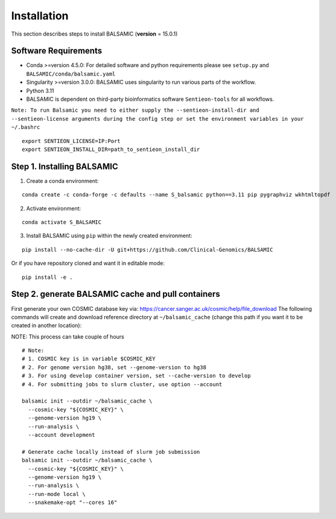============
Installation
============

This section describes steps to install BALSAMIC (**version** = 15.0.1)



Software Requirements
~~~~~~~~~~~~~~~~~~~~~

- Conda >=version 4.5.0: For detailed software and python requirements please see ``setup.py`` and ``BALSAMIC/conda/balsamic.yaml``
- Singularity >=version 3.0.0: BALSAMIC uses singularity to run various parts of the workflow.
- Python 3.11
- BALSAMIC is dependent on third-party bioinformatics software ``Sentieon-tools`` for all workflows.

``Note: To run Balsamic you need to either supply the --sentieon-install-dir and --sentieon-license arguments during the config step or set the environment variables in your ~/.bashrc``

::

    export SENTIEON_LICENSE=IP:Port
    export SENTIEON_INSTALL_DIR=path_to_sentieon_install_dir



Step 1. Installing BALSAMIC
~~~~~~~~~~~~~~~~~~~~~~~~~~~

1. Create a conda environment:

::

    conda create -c conda-forge -c defaults --name S_balsamic python==3.11 pip pygraphviz wkhtmltopdf


2. Activate environment:

::

    conda activate S_BALSAMIC



3. Install BALSAMIC using ``pip`` within the newly created environment:

::

  pip install --no-cache-dir -U git+https://github.com/Clinical-Genomics/BALSAMIC


Or if you have repository cloned and want it in editable mode:

::

  pip install -e .


Step 2. generate BALSAMIC cache and pull containers
~~~~~~~~~~~~~~~~~~~~~~~~~~~~~~~~~~~~~~~~~~~~~~~~~~~

First generate your own COSMIC database key via: https://cancer.sanger.ac.uk/cosmic/help/file_download
The following commands will create and download reference directory at ``~/balsamic_cache`` (change this path if you
want it to be created in another location):

NOTE: This process can take couple of hours

::

  # Note:
  # 1. COSMIC key is in variable $COSMIC_KEY
  # 2. For genome version hg38, set --genome-version to hg38
  # 3. For using develop container version, set --cache-version to develop
  # 4. For submitting jobs to slurm cluster, use option --account

  balsamic init --outdir ~/balsamic_cache \
    --cosmic-key "${COSMIC_KEY}" \
    --genome-version hg19 \
    --run-analysis \
    --account development

  # Generate cache locally instead of slurm job submission
  balsamic init --outdir ~/balsamic_cache \
    --cosmic-key "${COSMIC_KEY}" \
    --genome-version hg19 \
    --run-analysis \
    --run-mode local \
    --snakemake-opt "--cores 16"

